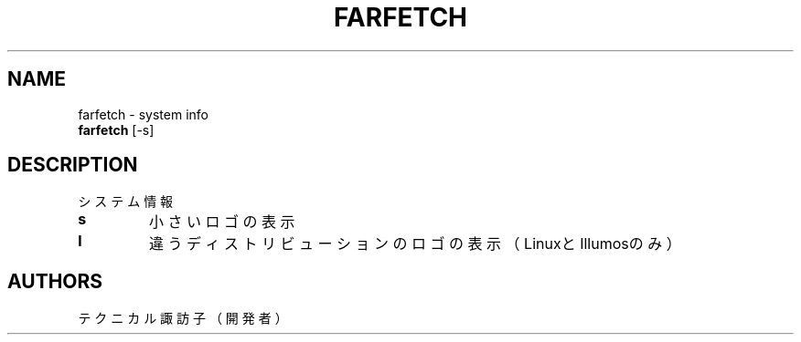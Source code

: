 .TH FARFETCH 1 VERSION
.SH NAME
farfetch - system info
.br
.B farfetch
[-s]
.SH DESCRIPTION
.PP
システム情報
.TP
\fB\,s\fR
小さいロゴの表示
.TP
\fB\,l\fR
違うディストリビューションのロゴの表示（LinuxとIllumosのみ）
.SH AUTHORS
.PP
テクニカル諏訪子（開発者）

